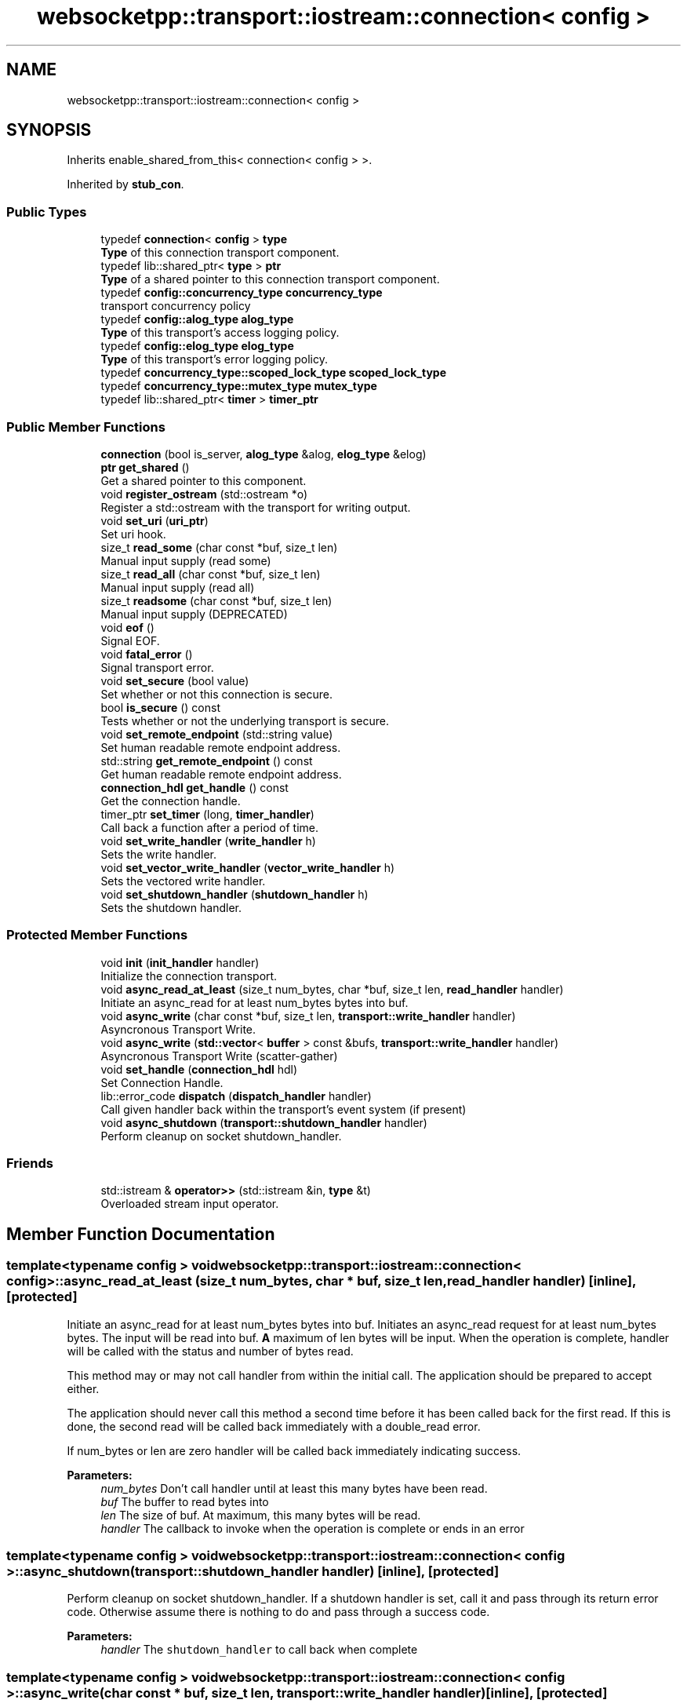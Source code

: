 .TH "websocketpp::transport::iostream::connection< config >" 3 "Sun Jun 3 2018" "AcuteAngleChain" \" -*- nroff -*-
.ad l
.nh
.SH NAME
websocketpp::transport::iostream::connection< config >
.SH SYNOPSIS
.br
.PP
.PP
Inherits enable_shared_from_this< connection< config > >\&.
.PP
Inherited by \fBstub_con\fP\&.
.SS "Public Types"

.in +1c
.ti -1c
.RI "typedef \fBconnection\fP< \fBconfig\fP > \fBtype\fP"
.br
.RI "\fBType\fP of this connection transport component\&. "
.ti -1c
.RI "typedef lib::shared_ptr< \fBtype\fP > \fBptr\fP"
.br
.RI "\fBType\fP of a shared pointer to this connection transport component\&. "
.ti -1c
.RI "typedef \fBconfig::concurrency_type\fP \fBconcurrency_type\fP"
.br
.RI "transport concurrency policy "
.ti -1c
.RI "typedef \fBconfig::alog_type\fP \fBalog_type\fP"
.br
.RI "\fBType\fP of this transport's access logging policy\&. "
.ti -1c
.RI "typedef \fBconfig::elog_type\fP \fBelog_type\fP"
.br
.RI "\fBType\fP of this transport's error logging policy\&. "
.ti -1c
.RI "typedef \fBconcurrency_type::scoped_lock_type\fP \fBscoped_lock_type\fP"
.br
.ti -1c
.RI "typedef \fBconcurrency_type::mutex_type\fP \fBmutex_type\fP"
.br
.ti -1c
.RI "typedef lib::shared_ptr< \fBtimer\fP > \fBtimer_ptr\fP"
.br
.in -1c
.SS "Public Member Functions"

.in +1c
.ti -1c
.RI "\fBconnection\fP (bool is_server, \fBalog_type\fP &alog, \fBelog_type\fP &elog)"
.br
.ti -1c
.RI "\fBptr\fP \fBget_shared\fP ()"
.br
.RI "Get a shared pointer to this component\&. "
.ti -1c
.RI "void \fBregister_ostream\fP (std::ostream *o)"
.br
.RI "Register a std::ostream with the transport for writing output\&. "
.ti -1c
.RI "void \fBset_uri\fP (\fBuri_ptr\fP)"
.br
.RI "Set uri hook\&. "
.ti -1c
.RI "size_t \fBread_some\fP (char const *buf, size_t len)"
.br
.RI "Manual input supply (read some) "
.ti -1c
.RI "size_t \fBread_all\fP (char const *buf, size_t len)"
.br
.RI "Manual input supply (read all) "
.ti -1c
.RI "size_t \fBreadsome\fP (char const *buf, size_t len)"
.br
.RI "Manual input supply (DEPRECATED) "
.ti -1c
.RI "void \fBeof\fP ()"
.br
.RI "Signal EOF\&. "
.ti -1c
.RI "void \fBfatal_error\fP ()"
.br
.RI "Signal transport error\&. "
.ti -1c
.RI "void \fBset_secure\fP (bool value)"
.br
.RI "Set whether or not this connection is secure\&. "
.ti -1c
.RI "bool \fBis_secure\fP () const"
.br
.RI "Tests whether or not the underlying transport is secure\&. "
.ti -1c
.RI "void \fBset_remote_endpoint\fP (std::string value)"
.br
.RI "Set human readable remote endpoint address\&. "
.ti -1c
.RI "std::string \fBget_remote_endpoint\fP () const"
.br
.RI "Get human readable remote endpoint address\&. "
.ti -1c
.RI "\fBconnection_hdl\fP \fBget_handle\fP () const"
.br
.RI "Get the connection handle\&. "
.ti -1c
.RI "timer_ptr \fBset_timer\fP (long, \fBtimer_handler\fP)"
.br
.RI "Call back a function after a period of time\&. "
.ti -1c
.RI "void \fBset_write_handler\fP (\fBwrite_handler\fP h)"
.br
.RI "Sets the write handler\&. "
.ti -1c
.RI "void \fBset_vector_write_handler\fP (\fBvector_write_handler\fP h)"
.br
.RI "Sets the vectored write handler\&. "
.ti -1c
.RI "void \fBset_shutdown_handler\fP (\fBshutdown_handler\fP h)"
.br
.RI "Sets the shutdown handler\&. "
.in -1c
.SS "Protected Member Functions"

.in +1c
.ti -1c
.RI "void \fBinit\fP (\fBinit_handler\fP handler)"
.br
.RI "Initialize the connection transport\&. "
.ti -1c
.RI "void \fBasync_read_at_least\fP (size_t num_bytes, char *buf, size_t len, \fBread_handler\fP handler)"
.br
.RI "Initiate an async_read for at least num_bytes bytes into buf\&. "
.ti -1c
.RI "void \fBasync_write\fP (char const *buf, size_t len, \fBtransport::write_handler\fP handler)"
.br
.RI "Asyncronous Transport Write\&. "
.ti -1c
.RI "void \fBasync_write\fP (\fBstd::vector\fP< \fBbuffer\fP > const &bufs, \fBtransport::write_handler\fP handler)"
.br
.RI "Asyncronous Transport Write (scatter-gather) "
.ti -1c
.RI "void \fBset_handle\fP (\fBconnection_hdl\fP hdl)"
.br
.RI "Set Connection Handle\&. "
.ti -1c
.RI "lib::error_code \fBdispatch\fP (\fBdispatch_handler\fP handler)"
.br
.RI "Call given handler back within the transport's event system (if present) "
.ti -1c
.RI "void \fBasync_shutdown\fP (\fBtransport::shutdown_handler\fP handler)"
.br
.RI "Perform cleanup on socket shutdown_handler\&. "
.in -1c
.SS "Friends"

.in +1c
.ti -1c
.RI "std::istream & \fBoperator>>\fP (std::istream &in, \fBtype\fP &t)"
.br
.RI "Overloaded stream input operator\&. "
.in -1c
.SH "Member Function Documentation"
.PP 
.SS "template<typename config > void \fBwebsocketpp::transport::iostream::connection\fP< \fBconfig\fP >::async_read_at_least (size_t num_bytes, char * buf, size_t len, \fBread_handler\fP handler)\fC [inline]\fP, \fC [protected]\fP"

.PP
Initiate an async_read for at least num_bytes bytes into buf\&. Initiates an async_read request for at least num_bytes bytes\&. The input will be read into buf\&. \fBA\fP maximum of len bytes will be input\&. When the operation is complete, handler will be called with the status and number of bytes read\&.
.PP
This method may or may not call handler from within the initial call\&. The application should be prepared to accept either\&.
.PP
The application should never call this method a second time before it has been called back for the first read\&. If this is done, the second read will be called back immediately with a double_read error\&.
.PP
If num_bytes or len are zero handler will be called back immediately indicating success\&.
.PP
\fBParameters:\fP
.RS 4
\fInum_bytes\fP Don't call handler until at least this many bytes have been read\&. 
.br
\fIbuf\fP The buffer to read bytes into 
.br
\fIlen\fP The size of buf\&. At maximum, this many bytes will be read\&. 
.br
\fIhandler\fP The callback to invoke when the operation is complete or ends in an error 
.RE
.PP

.SS "template<typename config > void \fBwebsocketpp::transport::iostream::connection\fP< \fBconfig\fP >::async_shutdown (\fBtransport::shutdown_handler\fP handler)\fC [inline]\fP, \fC [protected]\fP"

.PP
Perform cleanup on socket shutdown_handler\&. If a shutdown handler is set, call it and pass through its return error code\&. Otherwise assume there is nothing to do and pass through a success code\&.
.PP
\fBParameters:\fP
.RS 4
\fIhandler\fP The \fCshutdown_handler\fP to call back when complete 
.RE
.PP

.SS "template<typename config > void \fBwebsocketpp::transport::iostream::connection\fP< \fBconfig\fP >::async_write (char const * buf, size_t len, \fBtransport::write_handler\fP handler)\fC [inline]\fP, \fC [protected]\fP"

.PP
Asyncronous Transport Write\&. Write len bytes in buf to the output method\&. Call handler to report success or failure\&. handler may or may not be called during async_write, but it must be safe for this to happen\&.
.PP
Will return 0 on success\&. Other possible errors (not exhaustive) output_stream_required: No output stream was registered to write to bad_stream: a ostream pass through error
.PP
This method will attempt to write to the registered ostream first\&. If an ostream is not registered it will use the write handler\&. If neither are registered then an error is passed up to the connection\&.
.PP
\fBParameters:\fP
.RS 4
\fIbuf\fP buffer to read bytes from 
.br
\fIlen\fP number of bytes to write 
.br
\fIhandler\fP Callback to invoke with operation status\&. 
.RE
.PP

.SS "template<typename config > void \fBwebsocketpp::transport::iostream::connection\fP< \fBconfig\fP >::async_write (\fBstd::vector\fP< \fBbuffer\fP > const & bufs, \fBtransport::write_handler\fP handler)\fC [inline]\fP, \fC [protected]\fP"

.PP
Asyncronous Transport Write (scatter-gather) Write a sequence of buffers to the output method\&. Call handler to report success or failure\&. handler may or may not be called during async_write, but it must be safe for this to happen\&.
.PP
Will return 0 on success\&. Other possible errors (not exhaustive) output_stream_required: No output stream was registered to write to bad_stream: a ostream pass through error
.PP
This method will attempt to write to the registered ostream first\&. If an ostream is not registered it will use the write handler\&. If neither are registered then an error is passed up to the connection\&.
.PP
\fBParameters:\fP
.RS 4
\fIbufs\fP vector of buffers to write 
.br
\fIhandler\fP Callback to invoke with operation status\&. 
.RE
.PP

.SS "template<typename config > lib::error_code \fBwebsocketpp::transport::iostream::connection\fP< \fBconfig\fP >::dispatch (\fBdispatch_handler\fP handler)\fC [inline]\fP, \fC [protected]\fP"

.PP
Call given handler back within the transport's event system (if present) Invoke a callback within the transport's event system if it has one\&. If it doesn't, the handler will be invoked immediately before this function returns\&.
.PP
\fBParameters:\fP
.RS 4
\fIhandler\fP The callback to invoke
.RE
.PP
\fBReturns:\fP
.RS 4
Whether or not the transport was able to register the handler for callback\&. 
.RE
.PP

.SS "template<typename config > void \fBwebsocketpp::transport::iostream::connection\fP< \fBconfig\fP >::eof ()\fC [inline]\fP"

.PP
Signal EOF\&. Signals to the transport that data stream being read has reached EOF and that no more bytes may be read or written to/from the transport\&.
.PP
\fBSince:\fP
.RS 4
0\&.3\&.0-alpha4 
.RE
.PP

.SS "template<typename config > void \fBwebsocketpp::transport::iostream::connection\fP< \fBconfig\fP >::fatal_error ()\fC [inline]\fP"

.PP
Signal transport error\&. Signals to the transport that a fatal data stream error has occurred and that no more bytes may be read or written to/from the transport\&.
.PP
\fBSince:\fP
.RS 4
0\&.3\&.0-alpha4 
.RE
.PP

.SS "template<typename config > \fBconnection_hdl\fP \fBwebsocketpp::transport::iostream::connection\fP< \fBconfig\fP >::get_handle () const\fC [inline]\fP"

.PP
Get the connection handle\&. 
.PP
\fBReturns:\fP
.RS 4
The handle for this connection\&. 
.RE
.PP

.SS "template<typename config > std::string \fBwebsocketpp::transport::iostream::connection\fP< \fBconfig\fP >::get_remote_endpoint () const\fC [inline]\fP"

.PP
Get human readable remote endpoint address\&. The iostream transport has no information about the ultimate remote endpoint\&. It will return the string 'iostream transport'\&. The \fCset_remote_endpoint\fP method may be used by external network code to set a more accurate value\&.
.PP
This value is used in access and error logs and is available to the end application for including in user facing interfaces and messages\&.
.PP
\fBReturns:\fP
.RS 4
\fBA\fP string identifying the address of the remote endpoint 
.RE
.PP

.SS "template<typename config > void \fBwebsocketpp::transport::iostream::connection\fP< \fBconfig\fP >::init (\fBinit_handler\fP handler)\fC [inline]\fP, \fC [protected]\fP"

.PP
Initialize the connection transport\&. Initialize the connection's transport component\&.
.PP
\fBParameters:\fP
.RS 4
\fIhandler\fP The \fCinit_handler\fP to call when initialization is done 
.RE
.PP

.SS "template<typename config > bool \fBwebsocketpp::transport::iostream::connection\fP< \fBconfig\fP >::is_secure () const\fC [inline]\fP"

.PP
Tests whether or not the underlying transport is secure\&. iostream transport will return false always because it has no information about the ultimate remote endpoint\&. This may or may not be accurate depending on the real source of bytes being input\&. The \fCset_secure\fP method may be used to flag connections that are secured by an external API
.PP
\fBReturns:\fP
.RS 4
Whether or not the underlying transport is secure 
.RE
.PP

.SS "template<typename config > size_t \fBwebsocketpp::transport::iostream::connection\fP< \fBconfig\fP >::read_all (char const * buf, size_t len)\fC [inline]\fP"

.PP
Manual input supply (read all) Similar to read_some, but continues to read until all bytes in the supplied buffer have been read or the connection runs out of read requests\&.
.PP
This method still may not read all of the bytes in the input buffer\&. if it doesn't it indicates that the connection was most likely closed or is in an error state where it is no longer accepting new input\&.
.PP
\fBSince:\fP
.RS 4
0\&.3\&.0
.RE
.PP
\fBParameters:\fP
.RS 4
\fIbuf\fP Char buffer to read into the websocket 
.br
\fIlen\fP Length of buf 
.RE
.PP
\fBReturns:\fP
.RS 4
The number of characters from buf actually read\&. 
.RE
.PP

.SS "template<typename config > size_t \fBwebsocketpp::transport::iostream::connection\fP< \fBconfig\fP >::read_some (char const * buf, size_t len)\fC [inline]\fP"

.PP
Manual input supply (read some) Copies bytes from buf into WebSocket++'s input buffers\&. Bytes will be copied from the supplied buffer to fulfill any pending library reads\&. It will return the number of bytes successfully processed\&. If there are no pending reads read_some will return immediately\&. Not all of the bytes may be able to be read in one call\&.
.PP
\fBSince:\fP
.RS 4
0\&.3\&.0-alpha4
.RE
.PP
\fBParameters:\fP
.RS 4
\fIbuf\fP Char buffer to read into the websocket 
.br
\fIlen\fP Length of buf 
.RE
.PP
\fBReturns:\fP
.RS 4
The number of characters from buf actually read\&. 
.RE
.PP

.SS "template<typename config > size_t \fBwebsocketpp::transport::iostream::connection\fP< \fBconfig\fP >::readsome (char const * buf, size_t len)\fC [inline]\fP"

.PP
Manual input supply (DEPRECATED) 
.PP
\fBDeprecated\fP
.RS 4
DEPRECATED in favor of \fBread_some()\fP 
.RE
.PP
\fBSee also:\fP
.RS 4
\fBread_some()\fP 
.RE
.PP

.SS "template<typename config > void \fBwebsocketpp::transport::iostream::connection\fP< \fBconfig\fP >::register_ostream (std::ostream * o)\fC [inline]\fP"

.PP
Register a std::ostream with the transport for writing output\&. Register a std::ostream with the transport\&. All future writes will be done to this output stream\&.
.PP
\fBParameters:\fP
.RS 4
\fIo\fP \fBA\fP pointer to the ostream to use for output\&. 
.RE
.PP

.SS "template<typename config > void \fBwebsocketpp::transport::iostream::connection\fP< \fBconfig\fP >::set_handle (\fBconnection_hdl\fP hdl)\fC [inline]\fP, \fC [protected]\fP"

.PP
Set Connection Handle\&. 
.PP
\fBParameters:\fP
.RS 4
\fIhdl\fP The new handle 
.RE
.PP

.SS "template<typename config > void \fBwebsocketpp::transport::iostream::connection\fP< \fBconfig\fP >::set_remote_endpoint (std::string value)\fC [inline]\fP"

.PP
Set human readable remote endpoint address\&. Sets the remote endpoint address returned by \fCget_remote_endpoint\fP\&. This value should be a human readable string that describes the remote endpoint\&. Typically an IP address or hostname, perhaps with a port\&. But may be something else depending on the nature of the underlying transport\&.
.PP
If none is set the default is 'iostream transport'\&.
.PP
\fBSince:\fP
.RS 4
0\&.3\&.0-alpha4
.RE
.PP
\fBParameters:\fP
.RS 4
\fIvalue\fP The remote endpoint address to set\&. 
.RE
.PP

.SS "template<typename config > void \fBwebsocketpp::transport::iostream::connection\fP< \fBconfig\fP >::set_secure (bool value)\fC [inline]\fP"

.PP
Set whether or not this connection is secure\&. The iostream transport does not provide any security features\&. As such it defaults to returning false when \fCis_secure\fP is called\&. However, the iostream transport may be used to wrap an external socket API that may provide secure transport\&. This method allows that external API to flag whether or not this connection is secure so that users of the WebSocket++ API will get more accurate information\&.
.PP
\fBSince:\fP
.RS 4
0\&.3\&.0-alpha4
.RE
.PP
\fBParameters:\fP
.RS 4
\fIvalue\fP Whether or not this connection is secure\&. 
.RE
.PP

.SS "template<typename config > void \fBwebsocketpp::transport::iostream::connection\fP< \fBconfig\fP >::set_shutdown_handler (\fBshutdown_handler\fP h)\fC [inline]\fP"

.PP
Sets the shutdown handler\&. The shutdown handler is called when the iostream transport receives a notification from the core library that it is finished with all read and write operations and that the underlying transport can be cleaned up\&.
.PP
If you are using iostream transport with another socket library, this is a good time to close/shutdown the socket for this connection\&.
.PP
The signature of the handler is \fClib::error_code (connection_hdl)\fP\&. The code returned will be reported and logged by the core library\&.
.PP
\fBSince:\fP
.RS 4
0\&.5\&.0
.RE
.PP
\fBParameters:\fP
.RS 4
\fIh\fP The handler to call on connection shutdown\&. 
.RE
.PP

.SS "template<typename config > timer_ptr \fBwebsocketpp::transport::iostream::connection\fP< \fBconfig\fP >::set_timer (long, \fBtimer_handler\fP)\fC [inline]\fP"

.PP
Call back a function after a period of time\&. Timers are not implemented in this transport\&. The timer pointer will always be empty\&. The handler will never be called\&.
.PP
\fBParameters:\fP
.RS 4
\fIduration\fP Length of time to wait in milliseconds 
.br
\fIcallback\fP The function to call back when the timer has expired 
.RE
.PP
\fBReturns:\fP
.RS 4
\fBA\fP handle that can be used to cancel the timer if it is no longer needed\&. 
.RE
.PP

.SS "template<typename config > void \fBwebsocketpp::transport::iostream::connection\fP< \fBconfig\fP >::set_uri (\fBuri_ptr\fP)\fC [inline]\fP"

.PP
Set uri hook\&. Called by the endpoint as a connection is being established to provide the uri being connected to to the transport layer\&.
.PP
This transport policy doesn't use the uri so it is ignored\&.
.PP
\fBSince:\fP
.RS 4
0\&.6\&.0
.RE
.PP
\fBParameters:\fP
.RS 4
\fIu\fP The uri to set 
.RE
.PP

.SS "template<typename config > void \fBwebsocketpp::transport::iostream::connection\fP< \fBconfig\fP >::set_vector_write_handler (\fBvector_write_handler\fP h)\fC [inline]\fP"

.PP
Sets the vectored write handler\&. The vectored write handler is called when the iostream transport receives multiple chunks of data that need to be written to the appropriate output location\&. This handler can be used in conjunction with the write_handler in place of registering an ostream for output\&.
.PP
The sequence of buffers represents bytes that should be written consecutively and it is suggested to group the buffers into as few next layer packets as possible\&. Vector write is used to allow implementations that support it to coalesce writes into a single TCP packet or TLS segment for improved efficiency\&.
.PP
This is an optional handler\&. If it is not defined then multiple calls will be made to the standard write handler\&.
.PP
The signature of the handler is \fClib::error_code (connection_hdl, \fBstd::vector\fP<\fBwebsocketpp::transport::buffer\fP> const & bufs)\fP\&. The code returned will be reported and logged by the core library\&. The \fC\fBwebsocketpp::transport::buffer\fP\fP type is a struct with two data members\&. buf (char const *) and len (size_t)\&.
.PP
\fBSince:\fP
.RS 4
0\&.6\&.0
.RE
.PP
\fBParameters:\fP
.RS 4
\fIh\fP The handler to call when vectored data is to be written\&. 
.RE
.PP

.SS "template<typename config > void \fBwebsocketpp::transport::iostream::connection\fP< \fBconfig\fP >::set_write_handler (\fBwrite_handler\fP h)\fC [inline]\fP"

.PP
Sets the write handler\&. The write handler is called when the iostream transport receives data that needs to be written to the appropriate output location\&. This handler can be used in place of registering an ostream for output\&.
.PP
The signature of the handler is \fClib::error_code (connection_hdl, char const *, size_t)\fP The code returned will be reported and logged by the core library\&.
.PP
See also, set_vector_write_handler, for an optional write handler that allows more efficient handling of multiple writes at once\&.
.PP
\fBSee also:\fP
.RS 4
\fBset_vector_write_handler\fP
.RE
.PP
\fBSince:\fP
.RS 4
0\&.5\&.0
.RE
.PP
\fBParameters:\fP
.RS 4
\fIh\fP The handler to call when data is to be written\&. 
.RE
.PP

.SH "Friends And Related Function Documentation"
.PP 
.SS "template<typename config > std::istream& operator>> (std::istream & in, \fBtype\fP & t)\fC [friend]\fP"

.PP
Overloaded stream input operator\&. Attempts to read input from the given stream into the transport\&. Bytes will be extracted from the input stream to fulfill any pending reads\&. Input in this manner will only read until the current read buffer has been filled\&. Then it will signal the library to process the input\&. If the library's input handler adds a new async_read, additional bytes will be read, otherwise the input operation will end\&.
.PP
When this function returns one of the following conditions is true:
.IP "\(bu" 2
There is no outstanding read operation
.IP "\(bu" 2
There are no more bytes available in the input stream
.PP
.PP
You can use tellg() on the input stream to determine if all of the input bytes were read or not\&.
.PP
If there is no pending read operation when the input method is called, it will return immediately and tellg() will not have changed\&. 

.SH "Author"
.PP 
Generated automatically by Doxygen for AcuteAngleChain from the source code\&.
